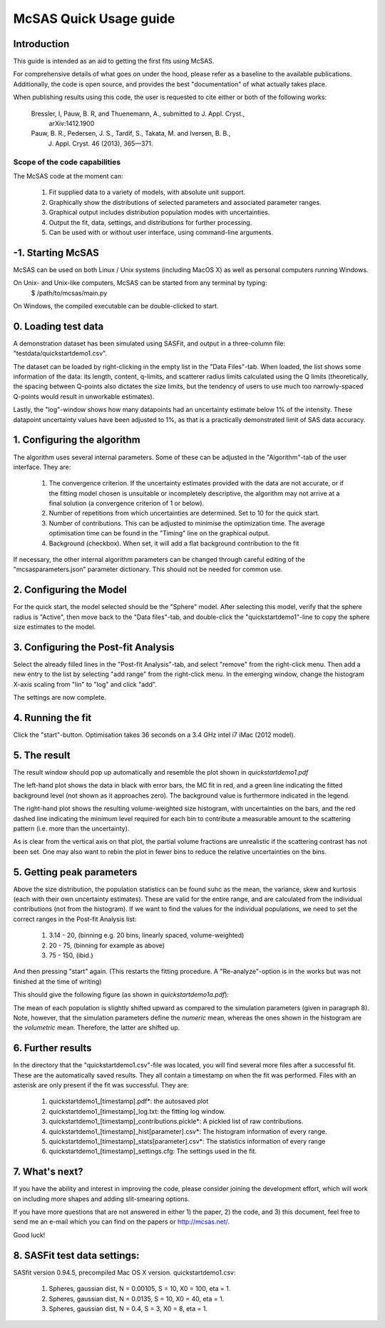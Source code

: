 .. Find the reST syntax at http://sphinx-doc.org/rest.html

***********************
McSAS Quick Usage guide
***********************

Introduction
============

This guide is intended as an aid to getting the first fits using McSAS. 

For comprehensive details of what goes on under the hood, please refer as a 
baseline to the available publications. Additionally, the code is open source, 
and provides the best "documentation" of what actually takes place.

When publishing results using this code, the user is requested to cite either or 
both of the following works:

    Bressler, I, Pauw, B. R, and Thuenemann, A., submitted to J. Appl. Cryst., 
        arXiv:1412.1900

    Pauw, B. R., Pedersen, J. S., Tardif, S., Takata, M. and Iversen, B. B.,
        J. Appl. Cryst. 46 (2013), 365—371.

Scope of the code capabilities
------------------------------

The McSAS code at the moment can:

    1. Fit supplied data to a variety of models, with absolute unit support.
    2. Graphically show the distributions of selected parameters and associated 
       parameter ranges.
    3. Graphical output includes distribution population modes with uncertainties.
    4. Output the fit, data, settings, and distributions for further processing.
    5. Can be used with or without user interface, using command-line arguments. 

-1. Starting McSAS
================================

McSAS can be used on both Linux / Unix systems (including MacOS X) as well as 
personal computers running Windows. 

On Unix- and Unix-like computers, McSAS can be started from any terminal by typing: 
	$ /path/to/mcsas/main.py

On Windows, the compiled executable can be double-clicked to start. 

0. Loading test data
====================

A demonstration dataset has been simulated using SASFit, and output in a 
three-column file: "testdata/quickstartdemo1.csv".

The dataset can be loaded by right-clicking in the empty list in the 
"Data Files"-tab. 
When loaded, the list shows some information of the data: its length, content, 
q-limits, and scatterer radius limits calculated using the Q limits 
(theoretically, the spacing between Q-points also dictates the size limits, but
the tendency of users to use much too narrowly-spaced Q-points would result in 
unworkable estimates).

Lastly, the "log"-window shows how many datapoints had an uncertainty estimate 
below 1% of the intensity. These datapoint uncertainty values have been adjusted
to 1%, as that is a practically demonstrated limit of SAS data accuracy. 

1. Configuring the algorithm 
============================
The algorithm uses several internal parameters. Some of these can be adjusted 
in the "Algorithm"-tab of the user interface. They are: 
  1. The convergence criterion. If the uncertainty estimates provided with the 
     data are not accurate, or if the fitting model chosen is unsuitable or 
     incompletely descriptive, the algorithm may not arrive at a final solution
     (a convergence criterion of 1 or below). 
  2. Number of repetitions from which uncertainties are determined. Set to 10 
     for the quick start. 
  3. Number of contributions. This can be adjusted to minimise the optimization
     time. The average optimisation time can be found in the "Timing" line on 
     the graphical output. 
  4. Background (checkbox). When set, it will add a flat background contribution
     to the fit

If necessary, the other internal algorithm parameters can be changed through 
careful editing of the "mcsasparameters.json" parameter dictionary. This should 
not be needed for common use. 

2. Configuring the Model
========================
For the quick start, the model selected should be the "Sphere" model. 
After selecting this model, verify that the sphere radius is "Active", then move
back to the "Data files"-tab, and double-click the "quickstartdemo1"-line to 
copy the sphere size estimates to the model. 

3. Configuring the Post-fit Analysis
====================================
Select the already filled lines in the "Post-fit Analysis"-tab, and select
"remove" from the right-click menu. 
Then add a new entry to the list by selecting "add range" from the right-click
menu. In the emerging window, change the histogram X-axis scaling from "lin" to
"log" and click "add".

The settings are now complete.

4. Running the fit
==================
Click the "start"-button. Optimisation takes 36 seconds on a 3.4 GHz intel i7 
iMac (2012 model). 

5. The result
=============
The result window should pop up automatically and resemble the plot shown in 
*quickstartdemo1.pdf*

.. image:: _static/quickstartdemo1.png
    :width: 600px
    :align: center
    :target: _static/quickstartdemo1.png
    
The left-hand plot shows the data in black with error bars, the MC fit in red, 
and a green line indicating the fitted background level (not shown as it 
approaches zero). The background value is furthermore indicated in the legend.

The right-hand plot shows the resulting volume-weighted size histogram, with 
uncertainties on the bars, and the red dashed line indicating the minimum level 
required for each bin to contribute a measurable amount to the scattering 
pattern (i.e. more than the uncertainty).

As is clear from the vertical axis on that plot, the partial volume fractions 
are unrealistic if the scattering contrast has not been set. One may also want 
to rebin the plot in fewer bins to reduce the relative uncertainties on the 
bins.

5. Getting peak parameters
==========================
Above the size distribution, the population statistics can be found suhc as the 
mean, the variance, skew and kurtosis (each with their own uncertainty 
estimates). These are valid for the entire range, and are calculated from the
individual contributions (not from the histogram). 
If we want to find the values for the individual populations, we need to set the
correct ranges in the Post-fit Analysis list: 
    1. 3.14 - 20, (binning e.g. 20 bins, linearly spaced, volume-weighted)
    2. 20  -  75, (binning for example as above)
    3. 75  - 150, (ibid.)

And then pressing "start" again. (This restarts the fitting procedure. A 
"Re-analyze"-option is in the works but was not finished at the time of writing)

This should give the following figure (as shown in *quickstartdemo1a.pdf*):

.. image:: _static/quickstartdemo1a.png
    :width: 600px
    :align: center
    :target: _static/quickstartdemo1a.png

The mean of each population is slightly shifted upward as compared to the 
simulation parameters (given in paragraph 8). Note, however, that the 
simulation parameters define the *numeric* mean, whereas the ones shown in 
the histogram are the *volumetric* mean. Therefore, the latter are shifted up.

6. Further results
==================

In the directory that the "quickstartdemo1.csv"-file was located, you will find
several more files after a successful fit. These are the automatically saved 
results. They all contain a timestamp on when the fit was performed. 
Files with an asterisk are only present if the fit was successful. They are:
  1. quickstartdemo1_[timestamp].pdf*: the autosaved plot
  2. quickstartdemo1_[timestamp]_log.txt: the fitting log window.
  3. quickstartdemo1_[timestamp]_contributions.pickle*: A pickled list of raw 
     contributions.
  4. quickstartdemo1_[timestamp]_hist[parameter].csv*: The histogram information 
     of every range.
  5. quickstartdemo1_[timestamp]_stats[parameter].csv*: The statistics 
     information of every range
  6. quickstartdemo1_[timestamp]_settings.cfg: The settings used in the fit.
      
7. What's next?
===============

If you have the ability and interest in improving the code, please consider 
joining the development effort, which will work on including more shapes 
and adding slit-smearing options.

If you have more questions that are not answered in either 1) the paper, 
2) the code, and 3) this document, feel free to send me an e-mail which you 
can find on the papers or http://mcsas.net/.

Good luck!

8. SASFit test data settings:
==============================
SASfit version 0.94.5, precompiled Mac OS X version.
quickstartdemo1.csv: 
    1. Spheres, gaussian dist, N = 0.00105, S = 10, X0 = 100, eta = 1.
    2. Spheres, gaussian dist, N = 0.0135,  S = 10, X0 = 40,  eta = 1.
    3. Spheres, gaussian dist, N = 0.4,     S = 3,  X0 = 8,   eta = 1.
    

.. vim: set ts=4 sts=4 sw=4 tw=0:
